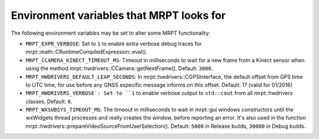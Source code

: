 .. env_vars:

====================================================
Environment variables that MRPT looks for
====================================================

The following environment variables may be set to alter some MRPT functionality:

- ``MRPT_EXPR_VERBOSE``: Set to ``1`` to enable extra verbose debug traces for
  mrpt::math::CRuntimeCompiledExpression::eval().

- ``MRPT_CCAMERA_KINECT_TIMEOUT_MS``: Timeout in milliseconds to wait
  for a new frame from a Kinect sensor when using the method
  mrpt::hwdrivers::CCamera::getNextFrame(). Default: ``3000``.

- ``MRPT_HWDRIVERS_DEFAULT_LEAP_SECONDS``: In mrpt::hwdrivers::CGPSInterface, the
  default offset from GPS time to UTC time, for use before any GNSS especific
  message informs on this offset. Default: 17 (valid for 01/2016)

- ``MRPT_HWDRIVERS_VERBOSE`: Set to ``1`` to enable verbose output to ``std::cout``
  from all mrpt::hwdrivers classes. Default: ``0``.

- ``MRPT_WXSUBSYS_TIMEOUT_MS``: The timeout in milliseconds to wait
  in mrpt::gui windows constructors until the wxWidgets thread processes and
  really creates the window, before reporting an error. It's also used in
  the function mrpt::hwdrivers::prepareVideoSourceFromUserSelection().
  Default: ``5000`` in Release builds, ``30000`` in Debug builds.
